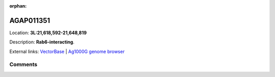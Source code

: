 :orphan:



AGAP011351
==========

Location: **3L:21,618,592-21,648,819**



Description: **Rab6-interacting**.

External links:
`VectorBase <https://www.vectorbase.org/Anopheles_gambiae/Gene/Summary?g=AGAP011351>`_ |
`Ag1000G genome browser <https://www.malariagen.net/apps/ag1000g/phase1-AR3/index.html?genome_region=3L:21618592-21648819#genomebrowser>`_





Comments
--------


.. raw:: html

    <div id="disqus_thread"></div>
    <script>
    
    var disqus_config = function () {
        this.page.identifier = '/gene/AGAP011351';
    };
    
    (function() { // DON'T EDIT BELOW THIS LINE
    var d = document, s = d.createElement('script');
    s.src = 'https://agam-selection-atlas.disqus.com/embed.js';
    s.setAttribute('data-timestamp', +new Date());
    (d.head || d.body).appendChild(s);
    })();
    </script>
    <noscript>Please enable JavaScript to view the <a href="https://disqus.com/?ref_noscript">comments.</a></noscript>



